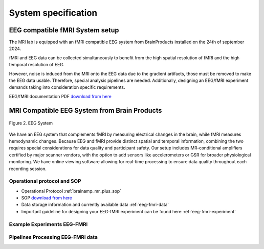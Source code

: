 --------------------
System specification
--------------------

EEG compatible fMRI System setup
^^^^^^^^^^^^^^^^^^^^^^^^^^^^^^^^

The MRI lab is equipped with an fMRI compatible EEG system from BrainProducts installed on the 24th of september 2024.

fMRI and EEG data can be collected simultaneously to benefit from the high spatial resolution of fMRI
and the high temporal resolution of EEG.

However, noise is induced from the MRI onto the EEG data due to the gradient artifacts, those must be removed to make the EEG data usable.
Therefore, special analysis pipelines are needed. Additionally, designing an EEG/fMRI experiment demands taking into consideration specific requirements.

EEG/fMRI documentation PDF `download from here <https://github.com/Hzaatiti/meg-pipeline/releases/tag/v-report-docs>`_

MRI Compatible EEG System from Brain Products
^^^^^^^^^^^^^^^^^^^^^^^^^^^^^^^^^^^^^^^^^^^^^

.. figure:: ../_static/eeg.png
   :alt: eeg
   :width: 800px
   :align: center

   Figure 2. EEG System

We have an EEG system that complements fMRI by measuring electrical changes in the brain, while fMRI measures hemodynamic changes. Because EEG and fMRI provide distinct spatial and temporal information, combining the two requires special considerations for data quality and participant safety. Our setup includes MR-conditional amplifiers certified by major scanner vendors, with the option to add sensors like accelerometers or GSR for broader physiological monitoring. We have online viewing software allowing for real-time processing to ensure data quality throughout each recording session.



Operational protocol and SOP
============================

- Operational Protocol :ref:`brainamp_mr_plus_sop`
- SOP `download from here <https://github.com/Hzaatiti/meg-pipeline/releases/tag/v-report-docs>`_
- Data storage information and currently available data :ref:`eeg-fmri-data`
- Important guideline for designing your EEG-fMRI experiment can be found here :ref:`eeg-fmri-experiment`

Example Experiments EEG-FMRI
============================


.. nbgallery::
    :name: rst-gallery
    :glob:

    ../5-mri-experiments-gallery/experiments/eeg-fmri/*


Pipelines Processing EEG-FMRI data
==================================

.. nbgallery::
    :glob:

    ../7-mri-pipeline-gallery/notebooks/eeg-fmri/*


